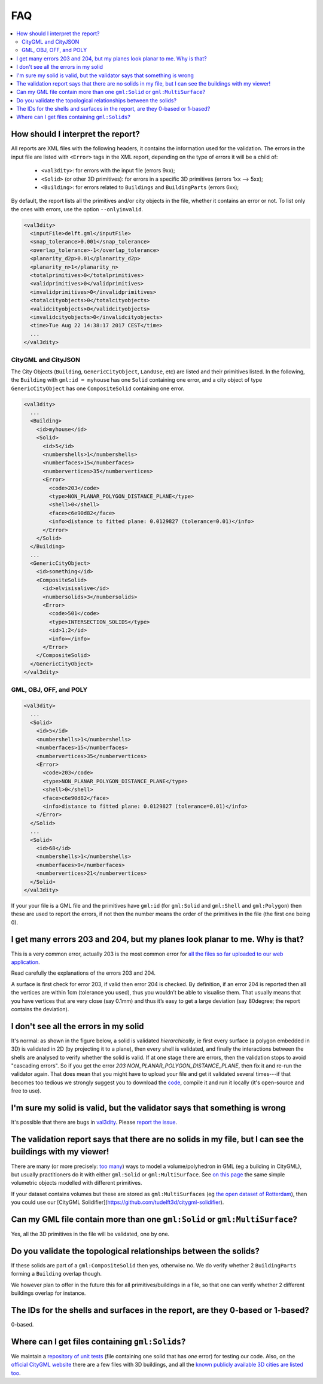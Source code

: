 ===
FAQ
===

.. contents:: :local:

How should I interpret the report?
----------------------------------

All reports are XML files with the following headers, it contains the information used for the validation.
The errors in the input file are listed with ``<Error>`` tags in the XML report, depending on the type of errors it will be a child of:
  - ``<val3dity>``: for errors with the input file (errors 9xx);
  - ``<Solid>`` (or other 3D primitives): for errors in a specific 3D primitives (errors 1xx --> 5xx);
  - ``<Building>``: for errors related to ``Buildings`` and ``BuildingParts`` (errors 6xx);

By default, the report lists all the primitives and/or city objects in the file, whether it contains an error or not. 
To list only the ones with errors, use the option ``--onlyinvalid``.

.. code-block:: xml

  <val3dity>
    <inputFile>delft.gml</inputFile>
    <snap_tolerance>0.001</snap_tolerance>
    <overlap_tolerance>-1</overlap_tolerance>
    <planarity_d2p>0.01</planarity_d2p>
    <planarity_n>1</planarity_n>
    <totalprimitives>0</totalprimitives>
    <validprimitives>0</validprimitives>
    <invalidprimitives>0</invalidprimitives>
    <totalcityobjects>0</totalcityobjects>
    <validcityobjects>0</validcityobjects>
    <invalidcityobjects>0</invalidcityobjects>
    <time>Tue Aug 22 14:38:17 2017 CEST</time>
    ...
  </val3dity>

CityGML and CityJSON
********************

The City Objects (``Building``, ``GenericCityObject``, ``LandUse``, etc) are listed and their primitives listed. 
In the following, the ``Building`` with ``gml:id = myhouse`` has one ``Solid`` containing one error, and a city object of type ``GenericCityObject`` has one ``CompositeSolid`` containing one error.

.. code-block:: xml

  <val3dity>
    ...
    <Building>
      <id>myhouse</id>
      <Solid>
        <id>5</id>
        <numbershells>1</numbershells>
        <numberfaces>15</numberfaces>
        <numbervertices>35</numbervertices>
        <Error>
          <code>203</code>
          <type>NON_PLANAR_POLYGON_DISTANCE_PLANE</type>
          <shell>0</shell>
          <face>c6e90d82</face>
          <info>distance to fitted plane: 0.0129827 (tolerance=0.01)</info>
        </Error>
      </Solid>
    </Building>
    ...
    <GenericCityObject>
      <id>something</id>
      <CompositeSolid>
        <id>elvisisalive</id>
        <numbersolids>3</numbersolids>
        <Error>
          <code>501</code>
          <type>INTERSECTION_SOLIDS</type>
          <id>1;2</id>
          <info></info>
        </Error>
      </CompositeSolid>  
    </GenericCityObject>  
  </val3dity>


GML, OBJ, OFF, and POLY
***********************

.. code-block:: xml

  <val3dity>
    ...
    <Solid>
      <id>5</id>
      <numbershells>1</numbershells>
      <numberfaces>15</numberfaces>
      <numbervertices>35</numbervertices>
      <Error>
        <code>203</code>
        <type>NON_PLANAR_POLYGON_DISTANCE_PLANE</type>
        <shell>0</shell>
        <face>c6e90d82</face>
        <info>distance to fitted plane: 0.0129827 (tolerance=0.01)</info>
      </Error>
    </Solid>
    ...
    <Solid>
      <id>68</id>
      <numbershells>1</numbershells>
      <numberfaces>9</numberfaces>
      <numbervertices>21</numbervertices>
    </Solid>
  </val3dity>


If your your file is a GML file and the primitives have ``gml:id`` (for ``gml:Solid`` and ``gml:Shell`` and ``gml:Polygon``) then these are used to report the errors, if not then the number means the order of the primitives in the file (the first one being 0). 

I get many errors 203 and 204, but my planes look planar to me. Why is that?
----------------------------------------------------------------------------

This is a very common error, actually 203 is the most common error for `all the files so far uploaded to our web application <http://geovalidation.bk.tudelft.nl/val3dity/stats>`_.

Read carefully the explanations of the errors 203 and 204.

A surface is first check for error 203, if valid then error 204 is checked. By definition, if an error 204 is reported then all the vertices are within 1cm (tolerance you used), thus you wouldn’t be able to visualise them. 
That usually means that you have vertices that are very close (say 0.1mm) and thus it’s easy to get a large deviation (say 80degree; the report contains the deviation).  


I don't see all the errors in my solid
--------------------------------------

It's normal: as shown in the figure below, a solid is validated *hierarchically*, ie first every surface (a polygon embedded in 3D) is validated in 2D (by projecting it to a plane), then every shell is validated, and finally the interactions between the shells are analysed to verify whether the solid is valid. 
If at one stage there are errors, then the validation stops to avoid "cascading errors". So if you get the error `203 NON_PLANAR_POLYGON_DISTANCE_PLANE`, then fix it and re-run the validator again. 
That does mean that you might have to upload your file and get it validated several times---if that becomes too tedious we strongly suggest you to download the `code <https://github.com/tudelft3d/val3dity>`_, compile it and run it locally (it's open-source and free to use).


.. image:: _static/workflow.svg
   :width: 100%


I'm sure my solid is valid, but the validator says that something is wrong
--------------------------------------------------------------------------

It's possible that there are bugs in `val3dity <https://github.com/tudelft3d/val3dity>`_. 
Please `report the issue <https://github.com/tudelft3d/val3dity/issues>`_.


The validation report says that there are no solids in my file, but I can see the buildings with my viewer!
-----------------------------------------------------------------------------------------------------------

There are many (or more precisely: `too many <http://erouault.blogspot.nl/2014/04/gml-madness.html>`_) ways to model a volume/polyhedron in GML (eg a building in CityGML), but usually practitioners do it with either ``gml:Solid`` or ``gml:MultiSurface``. 
See `on this page <https://www.citygml.org/samplefiles/building/>`_ the same simple volumetric objects modelled with different primitives.

If your dataset contains volumes but these are stored as ``gml:MultiSurfaces`` (eg `the open dataset of Rotterdam <http://www.rotterdamopendata.nl/dataset/rotterdam-3d-bestanden>`_), then you could use our [CityGML Solidifier](https://github.com/tudelft3d/citygml-solidifier).


Can my GML file contain more than one ``gml:Solid`` or ``gml:MultiSurface``?
----------------------------------------------------------------------------

Yes, all the 3D primitives in the file will be validated, one by one.


Do you validate the topological relationships between the solids?
-----------------------------------------------------------------

If these solids are part of a ``gml:CompositeSolid`` then yes, otherwise no.
We do verify whether 2 ``BuildingParts`` forming a ``Building`` overlap though.

We however plan to offer in the future this for all primitives/buildings in a file, so that one can verify whether 2 different buildings overlap for instance.


The IDs for the shells and surfaces in the report, are they 0-based or 1-based?
-------------------------------------------------------------------------------

0-based.


Where can I get files containing ``gml:Solids``?
------------------------------------------------

We maintain a `repository of unit tests <https://github.com/tudelft3d/CityGML-QIE-3Dvalidation>`_ (file containing one solid that has *one* error) for testing our code. 
Also, on the `official CityGML website <https://www.citygml.org/samplefiles/>`_ there are a few files with 3D buildings, and all the `known publicly available 3D cities are listed too <https://www.citygml.org/3dcities/>`_.


